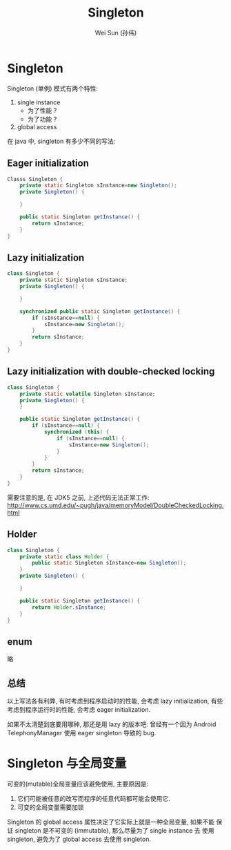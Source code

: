 #+TITLE: Singleton
#+AUTHOR: Wei Sun (孙伟)
#+EMAIL: wei.sun@spreadtrum.com
* Singleton
Singleton (单例) 模式有两个特性:

1. single instance
   - 为了性能 ?
   - 为了功能 ?
2. global access

在 java 中,  singleton 有多少不同的写法:
** Eager initialization
#+BEGIN_SRC java
  Classs Singleton {
      private static Singleton sInstance=new Singleton();
      private Singleton() {
          
      }
  
      public static Singleton getInstance() {
          return sInstance;
      }
  }
#+END_SRC

** Lazy initialization
#+BEGIN_SRC java
  class Singleton {
      private static Singleton sInstance;
      private Singleton() {
  
      }
  
      synchronized public static Singleton getInstance() {
          if (sInstance==null) {
              sInstance=new Singleton();
          }
          return sInstance;
      }
  }
#+END_SRC
** Lazy initialization with double-checked locking
#+BEGIN_SRC java
  class Singleton {
      private static volatile Singleton sInstance;
      private Singleton() {
      }
    
      public static Singleton getInstance() {
          if (sInstance==null) {
              synchronized (this) {
                  if (sInstance==null) {
                      sInstance=new Singleton();
                  } 
              }
          }
          return sInstance;
      }
  }
#+END_SRC

需要注意的是, 在 JDK5 之前, 上述代码无法正常工作:
http://www.cs.umd.edu/~pugh/java/memoryModel/DoubleCheckedLocking.html

** Holder
#+BEGIN_SRC java
  class Singleton {
      private static class Holder {
          public static Singleton sInstance=new Singleton();
      }
      private Singleton() {
      
      }
      
      public static Singleton getInstance() {
          return Holder.sInstance;
      }
  }
#+END_SRC

** enum
略

** 总结
以上写法各有利弊, 有时考虑到程序启动时的性能, 会考虑 lazy
initialization, 有些考虑到程序运行时的性能, 会考虑 eager
initialization.

如果不太清楚到底要用哪种, 那还是用 lazy 的版本吧: 曾经有一个因为
Android TelephonyManager 使用 eager singleton 导致的 bug.

* Singleton 与全局变量
可变的(mutable)全局变量应该避免使用, 主要原因是: 

1. 它们可能被任意的改写而程序的任意代码都可能会使用它.
2. 可变的全局变量需要加锁

Singleton 的 global access 属性决定了它实际上就是一种全局变量, 如果不能
保证 singleton 是不可变的 (immutable), 那么尽量为了 single instance 去
使用 singleton, 避免为了 global access 去使用 singleton.
